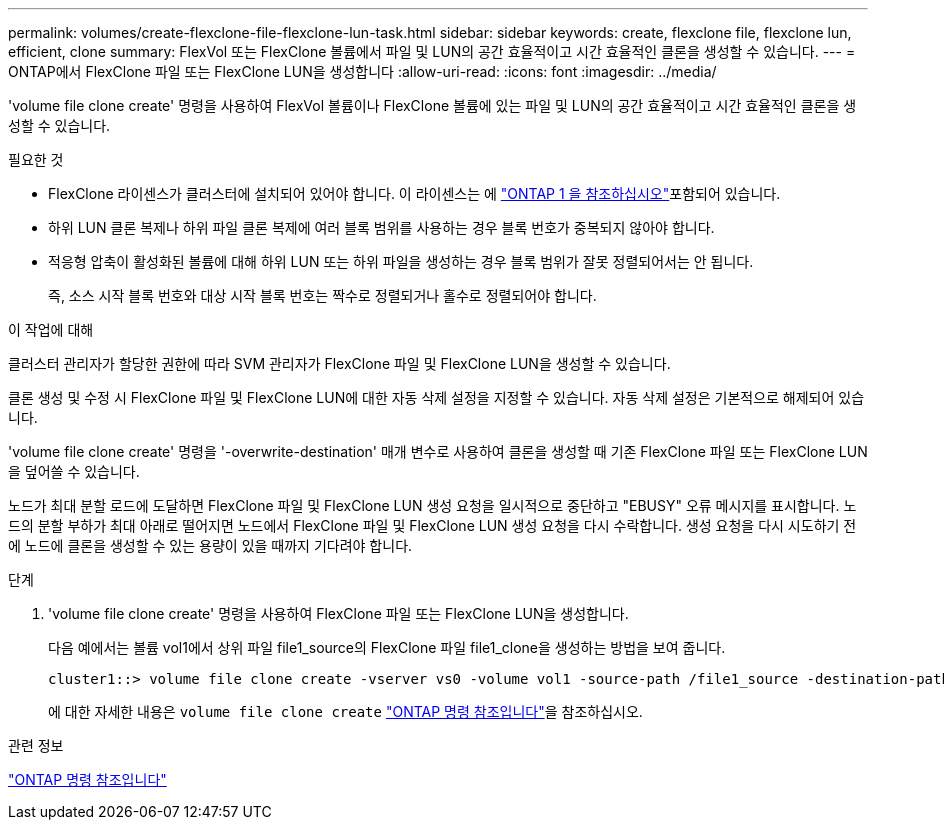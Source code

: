 ---
permalink: volumes/create-flexclone-file-flexclone-lun-task.html 
sidebar: sidebar 
keywords: create, flexclone file, flexclone lun, efficient, clone 
summary: FlexVol 또는 FlexClone 볼륨에서 파일 및 LUN의 공간 효율적이고 시간 효율적인 클론을 생성할 수 있습니다. 
---
= ONTAP에서 FlexClone 파일 또는 FlexClone LUN을 생성합니다
:allow-uri-read: 
:icons: font
:imagesdir: ../media/


[role="lead"]
'volume file clone create' 명령을 사용하여 FlexVol 볼륨이나 FlexClone 볼륨에 있는 파일 및 LUN의 공간 효율적이고 시간 효율적인 클론을 생성할 수 있습니다.

.필요한 것
* FlexClone 라이센스가 클러스터에 설치되어 있어야 합니다. 이 라이센스는 에 link:../system-admin/manage-licenses-concept.html#licenses-included-with-ontap-one["ONTAP 1 을 참조하십시오"]포함되어 있습니다.
* 하위 LUN 클론 복제나 하위 파일 클론 복제에 여러 블록 범위를 사용하는 경우 블록 번호가 중복되지 않아야 합니다.
* 적응형 압축이 활성화된 볼륨에 대해 하위 LUN 또는 하위 파일을 생성하는 경우 블록 범위가 잘못 정렬되어서는 안 됩니다.
+
즉, 소스 시작 블록 번호와 대상 시작 블록 번호는 짝수로 정렬되거나 홀수로 정렬되어야 합니다.



.이 작업에 대해
클러스터 관리자가 할당한 권한에 따라 SVM 관리자가 FlexClone 파일 및 FlexClone LUN을 생성할 수 있습니다.

클론 생성 및 수정 시 FlexClone 파일 및 FlexClone LUN에 대한 자동 삭제 설정을 지정할 수 있습니다. 자동 삭제 설정은 기본적으로 해제되어 있습니다.

'volume file clone create' 명령을 '-overwrite-destination' 매개 변수로 사용하여 클론을 생성할 때 기존 FlexClone 파일 또는 FlexClone LUN을 덮어쓸 수 있습니다.

노드가 최대 분할 로드에 도달하면 FlexClone 파일 및 FlexClone LUN 생성 요청을 일시적으로 중단하고 "EBUSY" 오류 메시지를 표시합니다. 노드의 분할 부하가 최대 아래로 떨어지면 노드에서 FlexClone 파일 및 FlexClone LUN 생성 요청을 다시 수락합니다. 생성 요청을 다시 시도하기 전에 노드에 클론을 생성할 수 있는 용량이 있을 때까지 기다려야 합니다.

.단계
. 'volume file clone create' 명령을 사용하여 FlexClone 파일 또는 FlexClone LUN을 생성합니다.
+
다음 예에서는 볼륨 vol1에서 상위 파일 file1_source의 FlexClone 파일 file1_clone을 생성하는 방법을 보여 줍니다.

+
[listing]
----
cluster1::> volume file clone create -vserver vs0 -volume vol1 -source-path /file1_source -destination-path /file1_clone
----
+
에 대한 자세한 내용은 `volume file clone create` link:https://docs.netapp.com/us-en/ontap-cli/volume-file-clone-create.html["ONTAP 명령 참조입니다"^]을 참조하십시오.



.관련 정보
link:../concepts/manual-pages.html["ONTAP 명령 참조입니다"]
